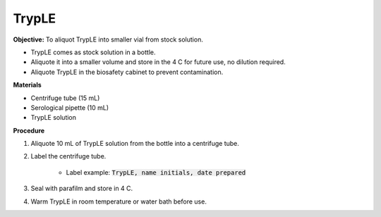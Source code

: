 TrypLE
======

**Objective:** To aliquot TrypLE into smaller vial from stock solution. 

* TrypLE comes as stock solution in a bottle. 
* Aliquote it into a smaller volume and store in the 4 C for future use, no dilution required. 
* Aliquote TrypLE in the biosafety cabinet to prevent contamination. 

**Materials**

* Centrifuge tube (15 mL)
* Serological pipette (10 mL)
* TrypLE solution 

**Procedure**

#. Aliquote 10 mL of TrypLE solution from the bottle into a centrifuge tube. 
#. Label the centrifuge tube.

    * Label example: :code:`TrypLE, name initials, date prepared`

#. Seal with parafilm and store in 4 C. 
#. Warm TrypLE in room temperature or water bath before use. 
